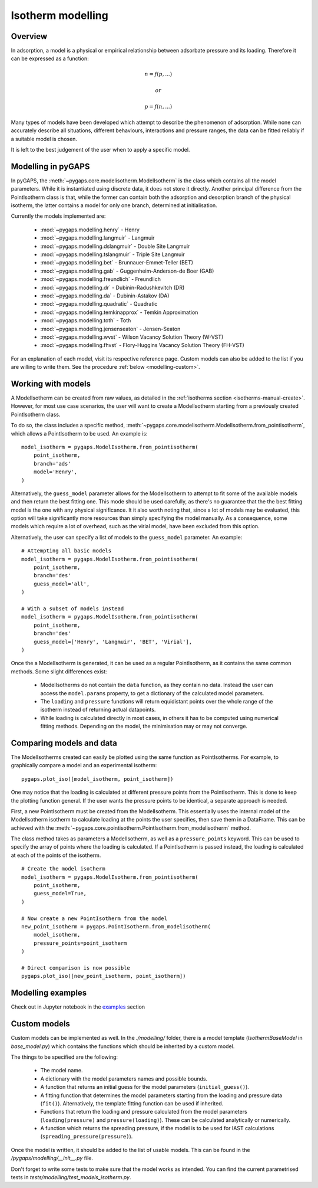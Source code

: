 .. _modelling-manual:

Isotherm modelling
==================

.. _modelling-general:

Overview
--------

In adsorption, a model is a physical or empirical relationship
between adsorbate pressure and its loading.
Therefore it can be expressed as a function:

.. math::

    n = f(p, ...)

    or

    p = f(n, ...)

Many types of models have been developed which attempt to
describe the phenomenon of adsorption. While none can accurately describe
all situations, different behaviours, interactions and pressure
ranges, the data can be fitted reliably if a suitable model is chosen.

It is left to the best judgement of the user when to apply a specific model.


.. _modelling-implementation:

Modelling in pyGAPS
-------------------

In pyGAPS, the :meth:`~pygaps.core.modelisotherm.ModelIsotherm` is the
class which contains all the model parameters. While it is instantiated
using discrete data, it does not store it directly. Another principal
difference from the PointIsotherm class is that, while the former can
contain both the adsorption and desorption branch of the physical
isotherm, the latter
contains a model for only one branch, determined at initialisation.

Currently the models implemented are:

    - :mod:`~pygaps.modelling.henry` - Henry
    - :mod:`~pygaps.modelling.langmuir` - Langmuir
    - :mod:`~pygaps.modelling.dslangmuir` -
      Double Site Langmuir
    - :mod:`~pygaps.modelling.tslangmuir` -
      Triple Site Langmuir
    - :mod:`~pygaps.modelling.bet` -
      Brunnauer-Emmet-Teller (BET)
    - :mod:`~pygaps.modelling.gab` -
      Guggenheim-Anderson-de Boer (GAB)
    - :mod:`~pygaps.modelling.freundlich` - Freundlich
    - :mod:`~pygaps.modelling.dr` -
      Dubinin-Radushkevitch (DR)
    - :mod:`~pygaps.modelling.da` - Dubinin-Astakov (DA)
    - :mod:`~pygaps.modelling.quadratic` - Quadratic
    - :mod:`~pygaps.modelling.temkinapprox` -
      Temkin Approximation
    - :mod:`~pygaps.modelling.toth` - Toth
    - :mod:`~pygaps.modelling.jensenseaton` - Jensen-Seaton
    - :mod:`~pygaps.modelling.wvst` -
      Wilson Vacancy Solution Theory (W-VST)
    - :mod:`~pygaps.modelling.fhvst` -
      Flory-Huggins Vacancy Solution Theory (FH-VST)

For an explanation of each model, visit its respective reference page.
Custom models can also be added to the list if you are willing to write them.
See the procedure :ref:`below <modelling-custom>`.


.. _modelling-examples:

Working with models
-------------------

A ModelIsotherm can be created from raw values, as detailed
in the :ref:`isotherms section <isotherms-manual-create>`.
However, for most use case scenarios, the user will want
to create a ModelIsotherm starting from a previously created
PointIsotherm class.

To do so, the class includes a specific method,
:meth:`~pygaps.core.modelisotherm.ModelIsotherm.from_pointisotherm`,
which allows a PointIsotherm to be used. An example is:

::

    model_isotherm = pygaps.ModelIsotherm.from_pointisotherm(
        point_isotherm,
        branch='ads'
        model='Henry',
    )

Alternatively, the ``guess_model`` parameter allows for the
ModelIsotherm to attempt to fit some of the available models
and then return the best fitting one. This mode should
be used carefully, as there's no guarantee that the the best
fitting model is the one with any physical significance.
It it also worth noting that, since a lot of
models may be evaluated, this option will take significantly more
resources than simply specifying the model manually.
As a consequence, some models which require
a lot of overhead, such as the
virial model, have been excluded from this option.

Alternatively, the user can specify a list of models
to the ``guess_model`` parameter. An example:

::

    # Attempting all basic models
    model_isotherm = pygaps.ModelIsotherm.from_pointisotherm(
        point_isotherm,
        branch='des'
        guess_model='all',
    )

    # With a subset of models instead
    model_isotherm = pygaps.ModelIsotherm.from_pointisotherm(
        point_isotherm,
        branch='des'
        guess_model=['Henry', 'Langmuir', 'BET', 'Virial'],
    )

Once the a ModelIsotherm is generated, it can be used as a regular
PointIsotherm, as it contains the same common methods.
Some slight differences exist:

    - ModelIsotherms do not contain the ``data`` function,
      as they contain no data.
      Instead the user can access the ``model.params``
      property, to get a dictionary of the
      calculated model parameters.

    - The ``loading`` and ``pressure`` functions will return
      equidistant points over the whole range of the isotherm
      instead of returning actual datapoints.

    - While loading is calculated directly in most cases,
      in others it has to be
      computed using numerical fitting methods. Depending on
      the model, the minimisation may or may not converge.


.. _modelling-compare:

Comparing models and data
-------------------------

The ModelIsotherms created can easily be plotted using
the same function as PointIsotherms. For example, to graphically
compare a model and an experimental isotherm:

::

    pygaps.plot_iso([model_isotherm, point_isotherm])


One may notice that the loading is calculated at different
pressure points from the PointIsotherm. This is done to keep
the plotting function general. If the user wants the pressure points to be
identical, a separate approach is needed.

First, a new PointIsotherm must be created from the ModelIsotherm.
This essentially uses the internal model of the ModelIsotherm
isotherm to calculate loading at the points the user
specifies, then save them in a DataFrame. This can be achieved with the
:meth:`~pygaps.core.pointisotherm.PointIsotherm.from_modelisotherm` method.

The class method takes as parameters a ModelIsotherm, as well as
a ``pressure_points`` keyword. This can be used to specify the array
of points where the loading is calculated. If a PointIsotherm is passed
instead, the loading is calculated at each of the points of the
isotherm.

::

    # Create the model isotherm
    model_isotherm = pygaps.ModelIsotherm.from_pointisotherm(
        point_isotherm,
        guess_model=True,
    )

    # Now create a new PointIsotherm from the model
    new_point_isotherm = pygaps.PointIsotherm.from_modelisotherm(
        model_isotherm,
        pressure_points=point_isotherm
    )

    # Direct comparison is now possible
    pygaps.plot_iso([new_point_isotherm, point_isotherm])


.. _modelling-manual-examples:

Modelling examples
------------------

Check out in Jupyter notebook in the `examples <../examples/modelling.ipynb>`_ section


.. _modelling-custom:

Custom models
-------------

Custom models can be implemented as well. In the `./modelling/`
folder, there is a model template (`IsothermBaseModel` in *base_model.py*)
which contains the functions which should be inherited by
a custom model.

The things to be specified are the following:

    - The model name.
    - A dictionary with the model parameters names and possible bounds.
    - A function that returns an initial guess for the
      model parameters (``initial_guess()``).
    - A fitting function that determines the model parameters
      starting from the loading and pressure data (``fit()``).
      Alternatively, the template fitting function can be used
      if inherited.
    - Functions that return the loading and pressure
      calculated from the model parameters (``loading(pressure)``
      and ``pressure(loading)``). These can be calculated analytically
      or numerically.
    - A function which returns the spreading pressure, if the model
      is to be used for IAST calculations (``spreading_pressure(pressure)``).

Once the model is written, it should be added to the list of usable models.
This can be found in the */pygaps/modelling/__init__.py* file.

Don't forget to write some tests to make sure that the model works as
intended. You can find the current parametrised tests in
*tests/modelling/test_models_isotherm.py*.
